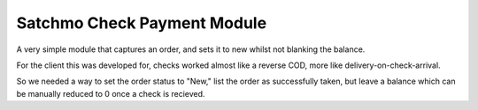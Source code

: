 Satchmo Check Payment Module
=============================

A very simple module that captures an order, and sets it to new whilst not blanking the balance.

For the client this was developed for, checks worked almost like a reverse COD, more like delivery-on-check-arrival.

So we needed a way to set the order status to "New," list the order as successfully taken, but leave a balance which can be manually reduced to 0 once a check is 
recieved.


